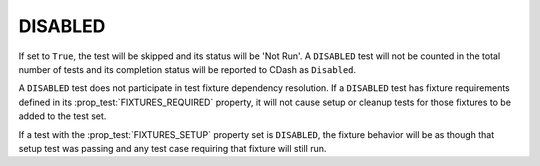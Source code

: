 DISABLED
--------

If set to ``True``, the test will be skipped and its status will be 'Not Run'. A
``DISABLED`` test will not be counted in the total number of tests and its
completion status will be reported to CDash as ``Disabled``.

A ``DISABLED`` test does not participate in test fixture dependency resolution.
If a ``DISABLED`` test has fixture requirements defined in its
:prop_test:`FIXTURES_REQUIRED` property, it will not cause setup or cleanup
tests for those fixtures to be added to the test set.

If a test with the :prop_test:`FIXTURES_SETUP` property set is ``DISABLED``,
the fixture behavior will be as though that setup test was passing and any test
case requiring that fixture will still run.
